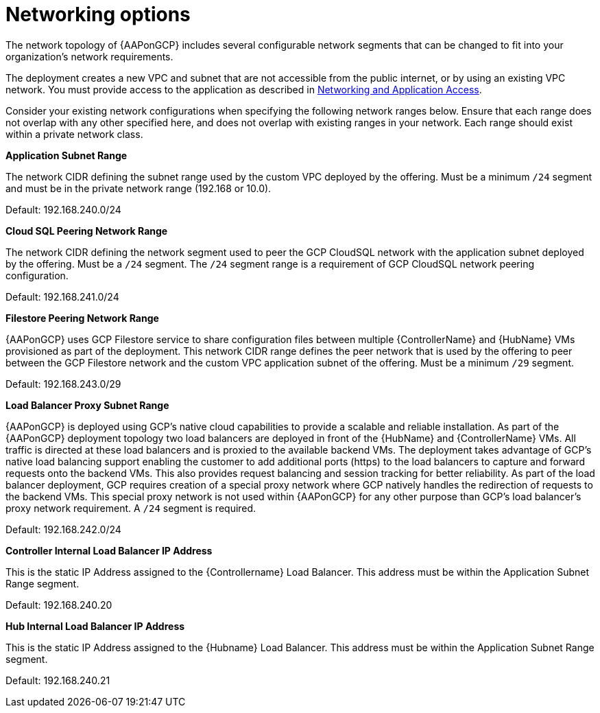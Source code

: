 [id="ref-aap-gcp-networking-options"]

= Networking options

The network topology of {AAPonGCP} includes several configurable network segments that can be changed to fit into your organization's network requirements.

The deployment creates a new VPC and subnet that are not accessible from the public internet, or by using an existing VPC network. 
You must provide access to the application as described in xref:assembly-aap-gcp-networking-access[Networking and Application Access]. 

Consider your existing network configurations when specifying the following network ranges below. 
Ensure that each range does not overlap with any other specified here, and does not overlap with existing ranges in your network. 
Each range should exist within a private network class.

.*Application Subnet Range*
The network CIDR defining the subnet range used by the custom VPC deployed by the offering. 
Must be a minimum `/24` segment and must be in the private network range (192.168 or 10.0).  

Default: 192.168.240.0/24

.*Cloud SQL Peering Network Range*  
The network CIDR defining the network segment used to peer the GCP CloudSQL network with the application subnet deployed by the offering.  
Must be a `/24` segment.  
The `/24` segment range is a requirement of GCP CloudSQL network peering configuration. 

Default: 192.168.241.0/24

.*Filestore Peering Network Range*  
{AAPonGCP} uses GCP Filestore service to share configuration files between multiple {ControllerName} and {HubName} VMs provisioned as part of the deployment. 
This network CIDR range defines the peer network that is used by the offering to peer between the GCP Filestore network and the custom VPC application subnet of the offering.
Must be a minimum `/29` segment.  

Default: 192.168.243.0/29

.*Load Balancer Proxy Subnet Range*  
{AAPonGCP} is deployed using GCP’s native cloud capabilities to provide a scalable and reliable installation. 
As part of the {AAPonGCP} deployment topology two load balancers are deployed in front of the {HubName} and {ControllerName} VMs. 
All traffic is directed at these load balancers and is proxied to the available backend VMs. 
The deployment takes advantage of GCP’s native load balancing support enabling the customer to add additional ports (https) to the load balancers to capture and forward requests onto the backend VMs.
This also provides request balancing and session tracking for better reliability.  
As part of the load balancer deployment, GCP requires creation of a special proxy network where GCP natively handles the redirection of requests to the backend VMs. 
This special proxy network is not used within {AAPonGCP} for any other purpose than GCP’s load balancer’s proxy network requirement.  
A `/24` segment is required. 

Default: 192.168.242.0/24

.*Controller Internal Load Balancer IP Address*  
This is the static IP Address assigned to the {Controllername} Load Balancer.  
This address must be within the Application Subnet Range segment. 

Default: 192.168.240.20

.*Hub Internal Load Balancer IP Address*  
This is the static IP Address assigned to the {Hubname} Load Balancer. 
This address must be within the Application Subnet Range segment.  

Default: 192.168.240.21
